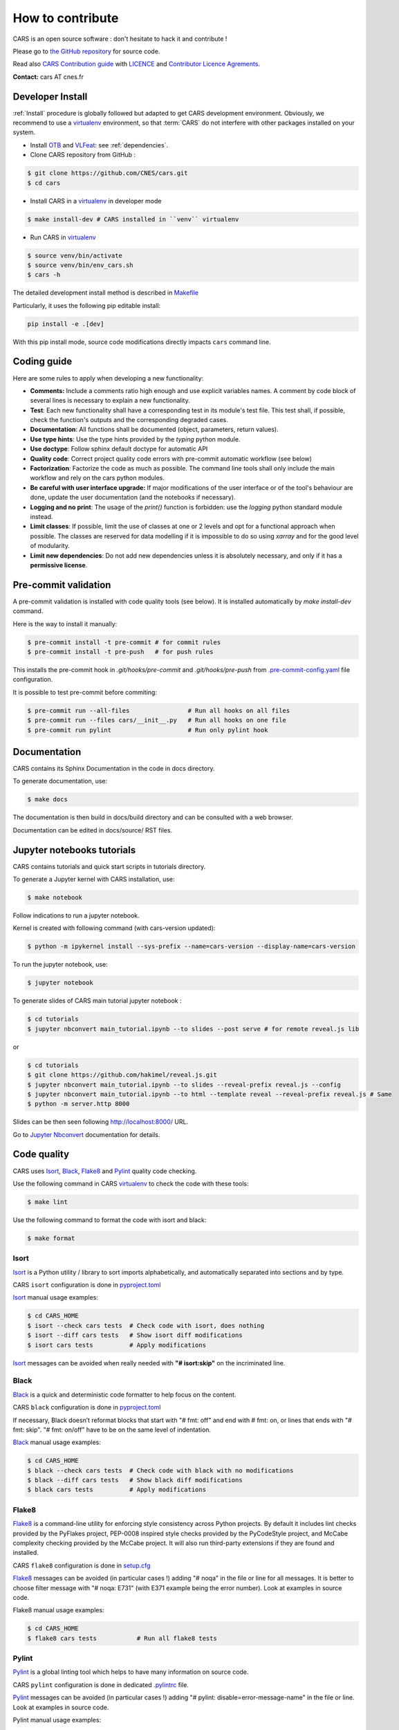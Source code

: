 =================
How to contribute
=================

CARS is an open source software : don't hesitate to hack it and contribute !

Please go to `the GitHub repository`_  for source code.

Read also `CARS Contribution guide`_ with `LICENCE <https://raw.githubusercontent.com/CNES/cars/master/LICENSE>`_ and `Contributor Licence Agrements <https://github.com/CNES/cars/tree/master/docs/source/CLA>`_.

**Contact:** cars AT cnes.fr

Developer Install
=================
:ref:`Install` procedure is globally followed but adapted to get CARS development environment.
Obviously, we recommend to use a `virtualenv`_ environment, so that :term:`CARS` do not interfere with other packages installed on your
system.

* Install `OTB`_ and `VLFeat`_: see :ref:`dependencies`.

* Clone CARS repository from GitHub :

.. code-block:: console

    $ git clone https://github.com/CNES/cars.git
    $ cd cars

* Install CARS in a `virtualenv`_ in developer mode

.. code-block:: console

    $ make install-dev # CARS installed in ``venv`` virtualenv

* Run CARS in `virtualenv`_

.. code-block:: console

    $ source venv/bin/activate
    $ source venv/bin/env_cars.sh
    $ cars -h

The detailed development install method is described in `Makefile <https://raw.githubusercontent.com/CNES/cars/master/Makefile>`_

Particularly, it uses the following pip editable install:

.. code-block:: console

    pip install -e .[dev]

With this pip install mode, source code modifications directly impacts ``cars`` command line.

Coding guide
============

Here are some rules to apply when developing a new functionality:

* **Comments:** Include a comments ratio high enough and use explicit variables names. A comment by code block of several lines is necessary to explain a new functionality.
* **Test**: Each new functionality shall have a corresponding test in its module's test file. This test shall, if possible, check the function's outputs and the corresponding degraded cases.
* **Documentation**: All functions shall be documented (object, parameters, return values).
* **Use type hints**: Use the type hints provided by the `typing` python module.
* **Use doctype**: Follow sphinx default doctype for automatic API
* **Quality code**: Correct project quality code errors with pre-commit automatic workflow (see below)
* **Factorization**: Factorize the code as much as possible. The command line tools shall only include the main workflow and rely on the cars python modules.
* **Be careful with user interface upgrade:** If major modifications of the user interface or of the tool's behaviour are done, update the user documentation (and the notebooks if necessary).
* **Logging and no print**: The usage of the `print()` function is forbidden: use the `logging` python standard module instead.
* **Limit classes**: If possible, limit the use of classes at one or 2 levels and opt for a functional approach when possible. The classes are reserved for data modelling if it is impossible to do so using `xarray` and for the good level of modularity.
* **Limit new dependencies**: Do not add new dependencies unless it is absolutely necessary, and only if it has a **permissive license**.

Pre-commit validation
=====================

A pre-commit validation is installed with code quality tools (see below).
It is installed automatically by `make install-dev` command.

Here is the way to install it manually:

.. code-block:: console

  $ pre-commit install -t pre-commit # for commit rules
  $ pre-commit install -t pre-push   # for push rules

This installs the pre-commit hook in `.git/hooks/pre-commit` and `.git/hooks/pre-push`  from `.pre-commit-config.yaml <https://raw.githubusercontent.com/CNES/cars/master/.pre-commit-config.yaml>`_ file configuration.

It is possible to test pre-commit before commiting:

.. code-block:: console

  $ pre-commit run --all-files                # Run all hooks on all files
  $ pre-commit run --files cars/__init__.py   # Run all hooks on one file
  $ pre-commit run pylint                     # Run only pylint hook


Documentation
=============

CARS contains its Sphinx Documentation in the code in docs directory.

To generate documentation, use:

.. code-block:: console

  $ make docs
  
The documentation is then build in docs/build directory and can be consulted with a web browser.

Documentation can be edited in docs/source/ RST files.

Jupyter notebooks tutorials
============================

CARS contains tutorials and quick start scripts in tutorials directory.

To generate a Jupyter kernel with CARS installation, use:

.. code-block:: console

  $ make notebook
  
Follow indications to run a jupyter notebook.

Kernel is created with following command (with cars-version updated):

.. code-block:: console

  $ python -m ipykernel install --sys-prefix --name=cars-version --display-name=cars-version

To run the jupyter notebook, use:

.. code-block:: console

  $ jupyter notebook

To generate slides of CARS main tutorial jupyter notebook :

.. code-block:: console

  $ cd tutorials
  $ jupyter nbconvert main_tutorial.ipynb --to slides --post serve # for remote reveal.js lib
  
or

.. code-block:: console

  $ cd tutorials
  $ git clone https://github.com/hakimel/reveal.js.git
  $ jupyter nbconvert main_tutorial.ipynb --to slides --reveal-prefix reveal.js --config
  $ jupyter nbconvert main_tutorial.ipynb --to html --template reveal --reveal-prefix reveal.js # Same
  $ python -m server.http 8000

Slides can be then seen following http://localhost:8000/ URL.
  
Go to `Jupyter Nbconvert <https://nbconvert.readthedocs.io/en/latest/usage.html#reveal-js-html-slideshow>`_ documentation for details.


Code quality
=============
CARS uses `Isort`_, `Black`_, `Flake8`_ and `Pylint`_ quality code checking.

Use the following command in CARS `virtualenv`_ to check the code with these tools:

.. code-block:: console

    $ make lint

Use the following command to format the code with isort and black:

.. code-block:: console

    $ make format

Isort
-----
`Isort`_ is a Python utility / library to sort imports alphabetically, and automatically separated into sections and by type.

CARS ``isort`` configuration is done in `pyproject.toml`_

`Isort`_ manual usage examples:

.. code-block:: console

    $ cd CARS_HOME
    $ isort --check cars tests  # Check code with isort, does nothing
    $ isort --diff cars tests   # Show isort diff modifications
    $ isort cars tests          # Apply modifications

`Isort`_ messages can be avoided when really needed with **"# isort:skip"** on the incriminated line.

Black
-----
`Black`_ is a quick and deterministic code formatter to help focus on the content.

CARS ``black`` configuration is done in `pyproject.toml`_

If necessary, Black doesn’t reformat blocks that start with "# fmt: off" and end with # fmt: on, or lines that ends with "# fmt: skip". "# fmt: on/off" have to be on the same level of indentation.

`Black`_ manual usage examples:

.. code-block:: console

    $ cd CARS_HOME
    $ black --check cars tests  # Check code with black with no modifications
    $ black --diff cars tests   # Show black diff modifications
    $ black cars tests          # Apply modifications

Flake8
------
`Flake8`_ is a command-line utility for enforcing style consistency across Python projects. By default it includes lint checks provided by the PyFlakes project, PEP-0008 inspired style checks provided by the PyCodeStyle project, and McCabe complexity checking provided by the McCabe project. It will also run third-party extensions if they are found and installed.

CARS ``flake8`` configuration is done in `setup.cfg <https://raw.githubusercontent.com/CNES/cars/master/setup.cfg>`_

`Flake8`_ messages can be avoided (in particular cases !) adding "# noqa" in the file or line for all messages.
It is better to choose filter message with "# noqa: E731" (with E371 example being the error number).
Look at examples in source code.

Flake8 manual usage examples:

.. code-block:: console

  $ cd CARS_HOME
  $ flake8 cars tests           # Run all flake8 tests


Pylint
------
`Pylint`_ is a global linting tool which helps to have many information on source code.

CARS ``pylint`` configuration is done in dedicated `.pylintrc <//https://raw.githubusercontent.com/CNES/cars/master/.pylintrc>`_ file.

`Pylint`_ messages can be avoided (in particular cases !) adding "# pylint: disable=error-message-name" in the file or line.
Look at examples in source code.

Pylint manual usage examples:

.. code-block:: console

  $ cd CARS_HOME
  $ pylint tests cars       # Run all pylint tests
  $ pylint --list-msgs          # Get pylint detailed errors informations


Tests
======

CARS includes a set of tests executed with `pytest <https://docs.pytest.org/>`_ tool.

To launch tests:

.. code-block:: console

    make test

It launches only the ``unit_tests`` and ``pbs_cluster_tests`` test targets

Before the tests execution, the ``CARS_TEST_TEMPORARY_DIR`` can be defined to indicate where to write the temporary data bound to the test procedure (if the variable is not set, cars will use ``/tmp``).

Several kinds of tests are identified by specific pytest markers:

- the unit tests defined by the ``unit_tests`` marker: ``make test-unit``
- the PBS cluster tests defined by the ``pbs_cluster_tests`` marker: ``make test-pbs-cluster``
- the Jupyter notebooks test defined by the ``notebook_tests`` marker: ``make test-notebook``

Advanced testing
----------------

To execute the tests manually, use ``pytest`` at the CARS projects's root (after initializing the environment):

.. code-block:: console

    $ python -m pytest

To run only the unit tests:

.. code-block:: console

    $ cd cars/
    $ pytest -m unit_tests

To run only the PBS cluster tests:

.. code-block:: console

    $ cd cars/
    $ pytest -m pbs_cluster_tests

To run only the Jupyter notebooks tests:

.. code-block:: console

    $ cd cars/
    $ pytest -m notebook_tests

It is possible to obtain the code coverage level of the tests by installing the ``pytest-cov`` module and use the ``--cov`` option.

.. code-block:: console

    $ cd cars/
    $ python -m pytest --cov=cars

It is also possible to execute only a specific part of the test, either by indicating the test file to run:

.. code-block:: console

    $ cd cars/
    $ python -m pytest tests/test_tiling.py

Or by using the ``-k`` option which will execute the tests which names contain the option's value:

.. code-block:: console

    $ cd cars/
    $ python -m pytest -k end2end

By default, ``pytest`` does not display the traces generated by the tests but only the tests' status (passed or failed). To get all traces, the following options have to be added to the command line (which can be combined with the previous options):

.. code-block:: console

    $ cd cars/
    $ python -m pytest -s -o log_cli=true -o log_cli_level=INFO


.. _`OTB`: https://www.orfeo-toolbox.org/CookBook/Installation.html
.. _`VLFeat`: https://www.vlfeat.org/compiling-unix.html
.. _`the GitHub repository`: https://github.com/CNES/cars
.. _`CARS Contribution guide`: https://github.com/CNES/cars/blob/master/CONTRIBUTING.md
.. _`virtualenv`: https://virtualenv.pypa.io/
.. _`Isort`: https://pycqa.github.io/isort/
.. _`Black`: https://black.readthedocs.io/
.. _`Flake8`: https://flake8.pycqa.org/
.. _`Pylint`: http://pylint.pycqa.org/
.. _`pyproject.toml`: https://raw.githubusercontent.com/CNES/cars/master/pyproject.toml
